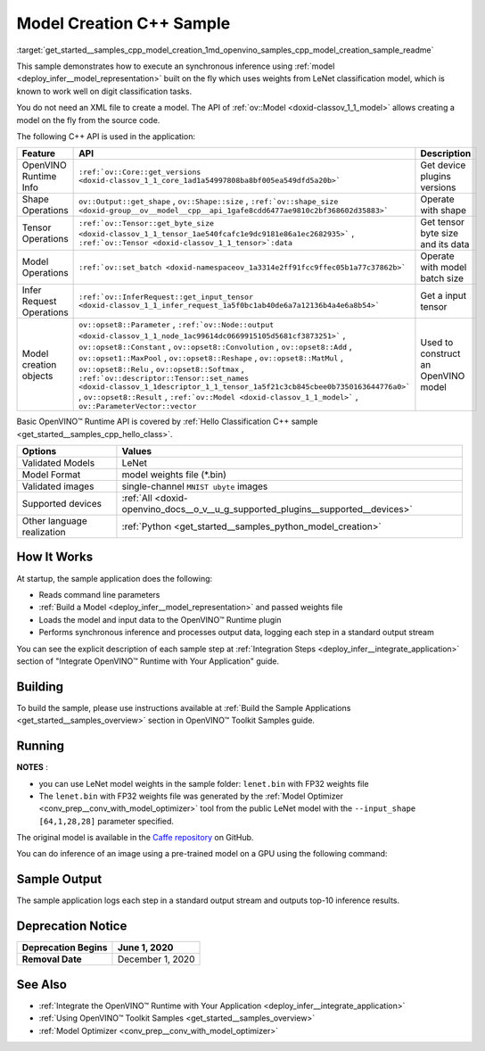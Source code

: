.. index:: pair: page; Model Creation C++ Sample
.. _get_started__samples_cpp_model_creation:

.. meta::
   :description: A demonstration of how to create a model on the fly with a 
                 provided weights file and infer it later using Synchronous 
                 Inference Request (C++) API.
   :keywords: OpenVINO toolkit, code sample, build a sample, build OpenVINO 
              samples, OpenVINO sample, run inference, do inference, 
              inference, Model Optimizer, convert a model, model inference, 
              infer a sample, infer a model, image classification, image 
              classification model, Synchronous Inference Request API, C++ 
              sample, C++ API, LeNet, Intel GPU, Caffe, Caffe model, 
              pre-trained model, model weights, weights file, model weights 
              file, FP32 weights

Model Creation C++ Sample
=========================

:target:`get_started__samples_cpp_model_creation_1md_openvino_samples_cpp_model_creation_sample_readme` 

This sample demonstrates how to execute an synchronous inference using :ref:`model <deploy_infer__model_representation>` built on the fly which uses weights from LeNet classification model, which is known to work well on digit classification tasks.

You do not need an XML file to create a model. The API of :ref:`ov::Model <doxid-classov_1_1_model>` allows creating a model on the fly from the source code.

The following C++ API is used in the application:

.. list-table::
    :header-rows: 1

    * - Feature
      - API
      - Description
    * - OpenVINO Runtime Info
      - ``:ref:`ov::Core::get_versions <doxid-classov_1_1_core_1ad1a54997808ba8bf005ea549dfd5a20b>```
      - Get device plugins versions
    * - Shape Operations
      - ``ov::Output::get_shape`` , ``ov::Shape::size`` , ``:ref:`ov::shape_size <doxid-group__ov__model__cpp__api_1gafe8cdd6477ae9810c2bf368602d35883>```
      - Operate with shape
    * - Tensor Operations
      - ``:ref:`ov::Tensor::get_byte_size <doxid-classov_1_1_tensor_1ae540fcafc1e9dc9181e86a1ec2682935>``` , ``:ref:`ov::Tensor <doxid-classov_1_1_tensor>`:data``
      - Get tensor byte size and its data
    * - Model Operations
      - ``:ref:`ov::set_batch <doxid-namespaceov_1a3314e2ff91fcc9ffec05b1a77c37862b>```
      - Operate with model batch size
    * - Infer Request Operations
      - ``:ref:`ov::InferRequest::get_input_tensor <doxid-classov_1_1_infer_request_1a5f0bc1ab40de6a7a12136b4a4e6a8b54>```
      - Get a input tensor
    * - Model creation objects
      - ``ov::opset8::Parameter`` , ``:ref:`ov::Node::output <doxid-classov_1_1_node_1ac99614dc0669915105d5681cf3873251>``` , ``ov::opset8::Constant`` , ``ov::opset8::Convolution`` , ``ov::opset8::Add`` , ``ov::opset1::MaxPool`` , ``ov::opset8::Reshape`` , ``ov::opset8::MatMul`` , ``ov::opset8::Relu`` , ``ov::opset8::Softmax`` , ``:ref:`ov::descriptor::Tensor::set_names <doxid-classov_1_1descriptor_1_1_tensor_1a5f21c3cb845cbee0b7350163644776a0>``` , ``ov::opset8::Result`` , ``:ref:`ov::Model <doxid-classov_1_1_model>``` , ``ov::ParameterVector::vector``
      - Used to construct an OpenVINO model

Basic OpenVINO™ Runtime API is covered by :ref:`Hello Classification C++ sample <get_started__samples_cpp_hello_class>`.

.. list-table::
    :header-rows: 1

    * - Options
      - Values
    * - Validated Models
      - LeNet
    * - Model Format
      - model weights file (\*.bin)
    * - Validated images
      - single-channel ``MNIST ubyte`` images
    * - Supported devices
      - :ref:`All <doxid-openvino_docs__o_v__u_g_supported_plugins__supported__devices>`
    * - Other language realization
      - :ref:`Python <get_started__samples_python_model_creation>`

How It Works
~~~~~~~~~~~~

At startup, the sample application does the following:

* Reads command line parameters

* :ref:`Build a Model <deploy_infer__model_representation>` and passed weights file

* Loads the model and input data to the OpenVINO™ Runtime plugin

* Performs synchronous inference and processes output data, logging each step in a standard output stream

You can see the explicit description of each sample step at :ref:`Integration Steps <deploy_infer__integrate_application>` section of "Integrate OpenVINO™ Runtime with Your Application" guide.

Building
~~~~~~~~

To build the sample, please use instructions available at :ref:`Build the Sample Applications <get_started__samples_overview>` section in OpenVINO™ Toolkit Samples guide.

Running
~~~~~~~

.. ref-code-block:: cpp

	model_creation_sample <path_to_lenet_weights> <device>

**NOTES** :

* you can use LeNet model weights in the sample folder: ``lenet.bin`` with FP32 weights file

* The ``lenet.bin`` with FP32 weights file was generated by the :ref:`Model Optimizer <conv_prep__conv_with_model_optimizer>` tool from the public LeNet model with the ``--input_shape [64,1,28,28]`` parameter specified.

The original model is available in the `Caffe repository <https://github.com/BVLC/caffe/tree/master/examples/mnist>`__ on GitHub.

You can do inference of an image using a pre-trained model on a GPU using the following command:

.. ref-code-block:: cpp

	model_creation_sample lenet.bin GPU

Sample Output
~~~~~~~~~~~~~

The sample application logs each step in a standard output stream and outputs top-10 inference results.

.. ref-code-block:: cpp

	[ INFO ] OpenVINO Runtime version ......... <version>
	[ INFO ] Build ........... <build>
	[ INFO ]
	[ INFO ] Device info:
	[ INFO ] GPU
	[ INFO ] Intel GPU plugin version ......... <version>
	[ INFO ] Build ........... <build>
	[ INFO ]
	[ INFO ]
	[ INFO ] Create model from weights: lenet.bin
	[ INFO ] model name: lenet
	[ INFO ]     inputs
	[ INFO ]         input name: NONE
	[ INFO ]         input type: f32
	[ INFO ]         input shape: {64, 1, 28, 28}
	[ INFO ]     outputs
	[ INFO ]         output name: output_tensor
	[ INFO ]         output type: f32
	[ INFO ]         output shape: {64, 10}
	[ INFO ] Batch size is 10
	[ INFO ] model name: lenet
	[ INFO ]     inputs
	[ INFO ]         input name: NONE
	[ INFO ]         input type: u8
	[ INFO ]         input shape: {10, 28, 28, 1}
	[ INFO ]     outputs
	[ INFO ]         output name: output_tensor
	[ INFO ]         output type: f32
	[ INFO ]         output shape: {10, 10}
	[ INFO ] Compiling a model for the GPU device
	[ INFO ] Create infer request
	[ INFO ] Combine images in batch and set to input tensor
	[ INFO ] Start sync inference
	[ INFO ] Processing output tensor
	
	Top 1 results:
	
	Image 0
	
	classid probability label
	------- ----------- -----
	0       1.0000000   0
	
	Image 1
	
	classid probability label
	------- ----------- -----
	1       1.0000000   1
	
	Image 2
	
	classid probability label
	------- ----------- -----
	2       1.0000000   2
	
	Image 3
	
	classid probability label
	------- ----------- -----
	3       1.0000000   3
	
	Image 4
	
	classid probability label
	------- ----------- -----
	4       1.0000000   4
	
	Image 5
	
	classid probability label
	------- ----------- -----
	5       1.0000000   5
	
	Image 6
	
	classid probability label
	------- ----------- -----
	6       1.0000000   6
	
	Image 7
	
	classid probability label
	------- ----------- -----
	7       1.0000000   7
	
	Image 8
	
	classid probability label
	------- ----------- -----
	8       1.0000000   8
	
	Image 9
	
	classid probability label
	------- ----------- -----
	9       1.0000000   9

Deprecation Notice
~~~~~~~~~~~~~~~~~~

.. list-table::
    :header-rows: 1

    * - **Deprecation Begins**
      - June 1, 2020
    * - **Removal Date**
      - December 1, 2020

See Also
~~~~~~~~

* :ref:`Integrate the OpenVINO™ Runtime with Your Application <deploy_infer__integrate_application>`

* :ref:`Using OpenVINO™ Toolkit Samples <get_started__samples_overview>`

* :ref:`Model Optimizer <conv_prep__conv_with_model_optimizer>`

